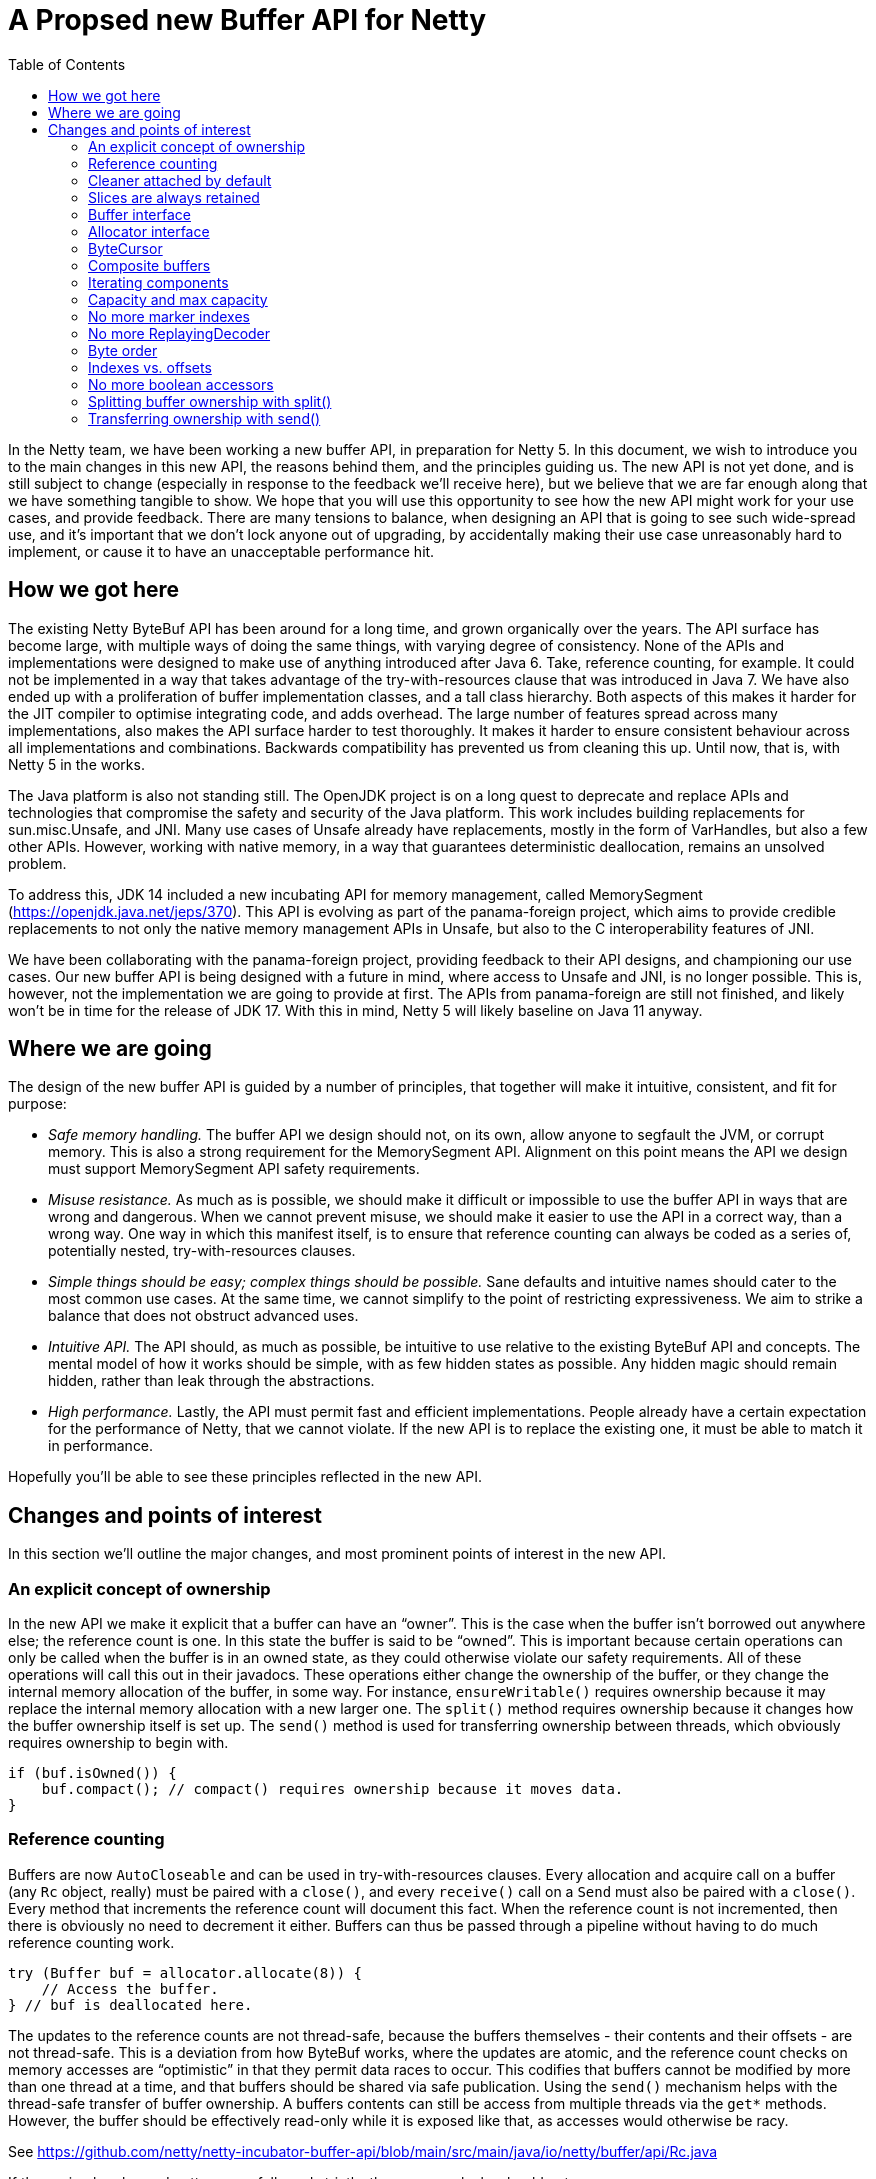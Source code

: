 = A Propsed new Buffer API for Netty
:toc:

In the Netty team, we have been working a new buffer API, in preparation for Netty 5.
In this document, we wish to introduce you to the main changes in this new API, the reasons behind them, and the principles guiding us.
The new API is not yet done, and is still subject to change (especially in response to the feedback we’ll receive here), but we believe that we are far enough along that we have something tangible to show.
We hope that you will use this opportunity to see how the new API might work for your use cases, and provide feedback.
There are many tensions to balance, when designing an API that is going to see such wide-spread use, and it’s important that we don’t lock anyone out of upgrading, by accidentally making their use case unreasonably hard to implement, or cause it to have an unacceptable performance hit.

== How we got here

The existing Netty ByteBuf API has been around for a long time, and grown organically over the years.
The API surface has become large, with multiple ways of doing the same things, with varying degree of consistency.
None of the APIs and implementations were designed to make use of anything introduced after Java 6.
Take, reference counting, for example.
It could not be implemented in a way that takes advantage of the try-with-resources clause that was introduced in Java 7.
We have also ended up with a proliferation of buffer implementation classes, and a tall class hierarchy.
Both aspects of this makes it harder for the JIT compiler to optimise integrating code, and adds overhead.
The large number of features spread across many implementations, also makes the API surface harder to test thoroughly.
It makes it harder to ensure consistent behaviour across all implementations and combinations.
Backwards compatibility has prevented us from cleaning this up.
Until now, that is, with Netty 5 in the works.

The Java platform is also not standing still.
The OpenJDK project is on a long quest to deprecate and replace APIs and technologies that compromise the safety and security of the Java platform.
This work includes building replacements for sun.misc.Unsafe, and JNI.
Many use cases of Unsafe already have replacements, mostly in the form of VarHandles, but also a few other APIs.
However, working with native memory, in a way that guarantees deterministic deallocation, remains an unsolved problem.

To address this, JDK 14 included a new incubating API for memory management, called MemorySegment (https://openjdk.java.net/jeps/370).
This API is evolving as part of the panama-foreign project, which aims to provide credible replacements to not only the native memory management APIs in Unsafe, but also to the C interoperability features of JNI.

We have been collaborating with the panama-foreign project, providing feedback to their API designs, and championing our use cases.
Our new buffer API is being designed with a future in mind, where access to Unsafe and JNI, is no longer possible.
This is, however, not the implementation we are going to provide at first.
The APIs from panama-foreign are still not finished, and likely won’t be in time for the release of JDK 17.
With this in mind, Netty 5 will likely baseline on Java 11 anyway.

== Where we are going

The design of the new buffer API is guided by a number of principles, that together will make it intuitive, consistent, and fit for purpose:

* _Safe memory handling._
The buffer API we design should not, on its own, allow anyone to segfault the JVM, or corrupt memory.
This is also a strong requirement for the MemorySegment API.
Alignment on this point means the API we design must support MemorySegment API safety requirements.

* _Misuse resistance._
As much as is possible, we should make it difficult or impossible to use the buffer API in ways that are wrong and dangerous.
When we cannot prevent misuse, we should make it easier to use the API in a correct way, than a wrong way.
One way in which this manifest itself, is to ensure that reference counting can always be coded as a series of, potentially nested, try-with-resources clauses.

* _Simple things should be easy; complex things should be possible._
Sane defaults and intuitive names should cater to the most common use cases.
At the same time, we cannot simplify to the point of restricting expressiveness.
We aim to strike a balance that does not obstruct advanced uses.

* _Intuitive API._
The API should, as much as possible, be intuitive to use relative to the existing ByteBuf API and concepts.
The mental model of how it works should be simple, with as few hidden states as possible.
Any hidden magic should remain hidden, rather than leak through the abstractions.

* _High performance._
Lastly, the API must permit fast and efficient implementations.
People already have a certain expectation for the performance of Netty, that we cannot violate.
If the new API is to replace the existing one, it must be able to match it in performance.

Hopefully you’ll be able to see these principles reflected in the new API.

== Changes and points of interest

In this section we’ll outline the major changes, and most prominent points of interest in the new API.

=== An explicit concept of ownership

In the new API we make it explicit that a buffer can have an “owner”.
This is the case when the buffer isn’t borrowed out anywhere else; the reference count is one.
In this state the buffer is said to be “owned”.
This is important because certain operations can only be called when the buffer is in an owned state, as they could otherwise violate our safety requirements.
All of these operations will call this out in their javadocs.
These operations either change the ownership of the buffer, or they change the internal memory allocation of the buffer, in some way.
For instance, `ensureWritable()` requires ownership because it may replace the internal memory allocation with a new larger one.
The `split()` method requires ownership because it changes how the buffer ownership itself is set up.
The `send()` method is used for transferring ownership between threads, which obviously requires ownership to begin with.

[source,java]
----
if (buf.isOwned()) {
    buf.compact(); // compact() requires ownership because it moves data.
}
----

=== Reference counting

Buffers are now `AutoCloseable` and can be used in try-with-resources clauses.
Every allocation and acquire call on a buffer (any `Rc` object, really) must be paired with a `close()`, and every `receive()` call on a `Send` must also be paired with a `close()`.
Every method that increments the reference count will document this fact.
When the reference count is not incremented, then there is obviously no need to decrement it either.
Buffers can thus be passed through a pipeline without having to do much reference counting work.

[source,java]
----
try (Buffer buf = allocator.allocate(8)) {
    // Access the buffer.
} // buf is deallocated here.
----

The updates to the reference counts are not thread-safe, because the buffers themselves - their contents and their offsets - are not thread-safe.
This is a deviation from how ByteBuf works, where the updates are atomic, and the reference count checks on memory accesses are “optimistic” in that they permit data races to occur.
This codifies that buffers cannot be modified by more than one thread at a time, and that buffers should be shared via safe publication.
Using the `send()` mechanism helps with the thread-safe transfer of buffer ownership.
A buffers contents can still be access from multiple threads via the `get*` methods.
However, the buffer should be effectively read-only while it is exposed like that, as accesses would otherwise be racy.

See https://github.com/netty/netty-incubator-buffer-api/blob/main/src/main/java/io/netty/buffer/api/Rc.java

If these simple rules and patterns are followed strictly, then memory leaks should not occur.

=== Cleaner attached by default

To avoid memory leaks due to bugs, like forgetting to close a buffer, buffers in the new API will always have a Cleaner attached.
If the buffer instance gets garbage collected without being closed properly, then the Cleaner thread will eventually reclaim the memory.
This works for both pooled and unpooled buffers, and in the case of the latter, the Cleaner will return the leaked memory to the pool.

Note, however, that the buffers are still reference counted, because this has more predictable memory usage - especially when using off-heap buffers.
Off-heap (or direct) buffers can give the GC an inaccurate picture of memory usage, which in turn can lead to abrupt bouts of poor performance when the system is under load.
The cleaner is a fall back that will likely also be used as part of leak detection.

=== Slices are always retained

The existing ByteBuf API has both slice() and retainedSlice() methods, where the latter increments the reference count of the parent buffer, and the former does not.
In the new API the slice() method always increments the reference count of the buffer being sliced.
The slice itself has its own independent positions, and its own reference count.

[source,java]
----
try (Buffer slice = buf.slice()) {
    // process slice of readable data.
}
----

There is currently no duplicate() methods on the API, because it is not clear if they are really needed, but if we were to add them, they would work in the same way as slice() does.

=== Buffer interface

The abstract `ByteBuf` class, and its hierarchy of various buffer implementations, are all replaced by a single interface: `Buffer`.
The 14 public `ByteBuf` and derived classes, plus numerous other non-public implementations, will be removed from the Netty API surface.
Internally, the number of implementations will also be significantly reduced.

See https://github.com/netty/netty-incubator-buffer-api/blob/main/src/main/java/io/netty/buffer/api/Buffer.java and https://github.com/netty/netty-incubator-buffer-api/blob/main/src/main/java/io/netty/buffer/api/BufferAccessors.java

In our current prototype code, we only have two implementations: one based on `MemorySegment`, and a generic `CompositeBuffer` that composes other `Buffer` instances into one larger `Buffer` instance.
None of these implementations are public; only the interface is.
It is our aim to keep it that way, and to keep the number of concrete implementations very small, when we build an implementation that supports Java 11.

All of our tests are also written in terms of the interface, and are parameterised over the implementations in various states.
This gives us high confidence that all implementations behave exactly the same.

=== Allocator interface

The `BufferAllocator` replaces the `ByteBufAllocator`.
The difference is that the `Allocator` “just allocates” `Buffer` instances, and leaves the details of what that means up to the implementation.
This means that if the buffers are pooled or not, are off-heap or on-heap, are decisions to consider when picking an `Allocator` implementation.

See https://github.com/netty/netty-incubator-buffer-api/blob/main/src/main/java/io/netty/buffer/api/BufferAllocator.java

In the `ByteBufAllocator` API, the implementation of the allocator made decisions about whether the buffers were pooled or not, and also if there was a preference for the buffers to be on- or off-heap, but the `ByteBufAllocator` API also has methods for explicitly allocating either on- or off-heap.

This API surface is much reduced in the new `BufferAllocator` API.
The `BufferAllocator` implementation decision is making a choice on the on-/off-heap, and pooled/unpooled axis.
These choices are made available as a family of static factory methods on the `BufferAllocator` interface, so they’re easy to find.
Once you got an `BufferAllocator` instance, you can only allocate buffers.

[source,java]
----
try (BufferAllocator allocator = BufferAllocator.heap();
    Buffer buf = allocator.allocate(8)) {
    // Access the buffer.
}
----

=== ByteCursor

The `ByteProcessor` is not going away, but we are introducing a new concept for processing the data in a buffer, called the `ByteCursor`.
A cursor is similar to an `Iterator`, except the `hasNext()` (checking if there is a next element) and `next()` (moving to that next element) methods are combined into one, and there is a separate method for obtaining the newly acquired element.

See https://github.com/netty/netty-incubator-buffer-api/blob/main/src/main/java/io/netty/buffer/api/ByteCursor.java

This API style turns out to be generally easier for the JIT compiler to optimise (https://github.com/netty/netty-incubator-buffer-api/pull/11), without much deviation from the familiar `Iterator` pattern.
This also allows external iteration, where it is generally easier to decide when to stop iterating, than it is inside a `ByteProcessor` callback method.
By moving to external iteration, it also becomes possible for integrating code to process bytes in bulk, by iterating 8 bytes at a time, as longs, instead of being forced to process them one at a time as in the `ByteProcessor`.

Here’s an example where `ByteCursor` is used to copy the readable bytes from one buffer to another.
Note that the byte order of the destination is temporarily set to big endian, because the `ByteCursor.getLong()` method always returns the value in big endian format:

[source,java]
----
var order = dest.order();
dest.order(BIG_ENDIAN);
try {
    var cursor = src.openCursor();
    while (cursor.readLong())
        dest.writeLong(cursor.getLong()); // Bulk move.
    while (cursor.readByte())
        dest.writeByte(cursor.getByte()); // Tail move.
} finally {
    dest.order(order);
}
----

The `Buffer` interface also has `copyTo()` methods that can accomplish the same in fewer lines, and potentially faster as well.
The above is just for illustration purpose.

=== Composite buffers

In our existing API, `CompositeByteBuf` is a publicly exposed class, part of the API surface.
In our new API, composite buffers mostly hide behind the `Buffer` interface, and all methods on `Buffer` have been designed such that they work equally well on both composite and non-composite buffers.
This is to avoid the pains currently observed where we code that branches on whether a buffer is composite or not, and do one thing or another based on this information.
Being able to unify these code paths will help with maintainability.

There are, however, some methods of composite buffers that don't make sense on non-composite buffers.
One such method is extending a composite buffer with more components.
For this reason, the `CompositeBuffer` class is still public, such that these composite buffer specific methods have a natural home.

Buffers need to know their allocators, in order to implement `ensureWritable()`, and the same is true for composite buffers.
That’s why the method to compose buffers takes a `BufferAllocator` as a first argument:

[source,java]
----
try (Buffer x = allocator.allocate(128);
     Buffer y = allocator.allocate(128)) {
    return CompositeBuffer.compose(allocator, x, y);
}
----

The static `compose()` method will create a composite buffer, even when only given a single buffer, or no buffers.

The composite buffer acquires a reference on each of its constituent component buffers.
This means that, for instance, newly allocated buffers will not be owned by the composite buffer unless the reference outside of the composite buffer is closed.
In the above example, the reference counts for the buffers x and y are initially 1, then gets incremented to 2 by creating the composite buffer, and it drops back down to 1 at the end of the try-with-resources clause.
When the method returns, the composite buffer will be the only thing holding on to the two buffers, and it will thus have ownership over them.

A composite buffer can only be owned if all of its constituent buffers are owned.
Conversely, by acquiring a reference to each constituent component buffer, the composite buffer prevents them from being owned elsewhere.
This is important because buffers cannot change their size, or transfer their ownership elsewhere, unless they are already owned.
If the constituent component buffers of a composite buffer could change their size, they would be able to break the offset computations inside of the composite buffer, and break the illusion that the composite buffer is just like one large buffer.

A composite buffer can also be composed out of `Send<Buffer>` instances.
This ensures the composite buffer gets an exclusive reference to the sent components.

Although there is in principle is no need for integrating code to know whether a buffer is composite, it is still possible to query, in case it is helpful for some optimisations.
This is done with the `countComponents()`, `countReadableComponents()`, and `countWritableComponents()` family of methods.
These methods exist on the `Buffer` interface, so non-composite buffers have them too, and will pretend to have a single component, namely themselves.
If it is important to know with certainly, if a buffer is composite or not, then the static `CompositeBuffer.isComposite()` method can be used.

If you know that a buffer is composite, and the composite buffer is owned, then it’s possible to extend the composite buffer with more components, using the `CompositeBuffer.extendWith()` method.

Composite buffers can be nested, but they will flatten themselves internally.
That is, you can pass composite buffers to the `CompositeBuffer.compose()` method, and the resulting composite buffer will appear to contain all their data just as if the components had been non-composite.
However, the new composite buffer will end up with the flattened concatenation of all constituent components.
This means the number of indirections will not increase in the new buffer.

Because the new composite buffer increases the reference counts on all of its components, and because a composite buffer can only be owned when all of its constituent components are owned, the ownership model ends up working just fine with this flattening.
This also means that a composite buffer that is composed of other composite buffers, do not increase the reference counts of those other composite buffers – only their components have their reference counts increased.
This won’t make any difference in how the buffers behave, but it may cause some surprises to the few who are inspecting the `countBorrows()`.

=== Iterating components

The `forEachReadable()` and `forEachWritable()` methods iterate a buffers readable and writable areas, respectively.
A composite buffer can have multiple such areas, while a non-composite buffer will at most have one of each.
This uses internal iteration, where a `ReadableComponent` or a `WritableComponent` is passed to the component processor, which will probably be a lambda expression in the common case.
By using internal iteration, we are able to completely hide any sort of nesting of the buffer implementations.
link

The `ReadableComponent` and `WritableComponent` objects expose a restricted set of methods.
Their primary purpose is to support interfacing the buffer with system calls and the like.
A component will always be able to make a `ByteBuffer` available, and it may optionally expose an array or a native pointer.

Similar to how `ByteProcessor` works today, the component processor is allowed to stop the iteration early by returning false.
The `forEachReadable()` and `forEachWritable()` methods return the number of components processed, and if the iteration was stopped early, this number will have a negative sign.

These `ReadableComponent` and `WritableComponent` objects, and the way they expose memory, replace the `internalNioBuffer()` and `nioBuffer*()` family of methods.
The component objects themselves are only valid within the callback method, but the `ByteBuffer` they expose can be used until an ownership-requiring method is called on the buffer.
As a rule of thumb, the byte buffers should be used and discarded within the same method scope as the call to the `forEachReadable()` or `forEachWritable()` method.

=== Capacity and max capacity

`ByteBuf` has separate `capacity()` and `maxCapacity()` concepts, and allows one to freely change the capacity of the buffer.
In the new API we are making things a little more strict.
The concept of a buffer having loosely defined capacity is going away.

There will only be a `capacity()`, no `maxCapacity()`.
The capacity can only be increased by calling `ensureWritable()`, or alternatively in the case of a composite buffer, by calling `CompositeBuffer.extendWith()`.

There is only one `ensureWritable()` method.
It works similar to the `ByteBuf.ensureWritable(size, true)` where the “true” means it is allowed to allocate new backing memory.
Since it may change the size of the buffer, and its allocated memory, the `ensureWritable()` method requires ownership.

Capacity is no longer increased automatically by the various `write*()` methods.
If you run out of memory, an exception will be thrown.

This means that where you previously could do something like this:

[source,java]
----
byte[] toWrite = ...;
buf.write(toWrite);
----

You now have to do something like this:

[source,java]
----
byte[] toWrite = ...;
buf.ensureWritable(toWrite.length);
buf.write(toWrite);
----

The `maxWritableBytes()` and `maxFastWritableBytes()` methods are replaced by a single `writableBytes()` method.
Likewise, the `discardReadBytes()` and `discardSomeReadBytes()` are both replaced by a single `compact()` method, which will require ownership to call.

=== No more marker indexes

Marker indexes, and the `mark`/`resetReader`/`WriterIndex()` family of methods are going away, with no replacement planned.

=== No more ReplayingDecoder

The `ReplayingDecoder` is relying on a complicated exception-based protocol, in order to simulate continuations and create the illusion of infinitely readable buffers.
This is being removed with no replacement planned.

=== Byte order

In the new API, the `Buffer.order(ByteOrder)` method will change the byte order for accessors on the existing buffer instance.
In the old API, `ByteBuf.order(ByteOrder)` returned a new buffer instance that presented a view of the original buffer using the given byte order.

Since the old API forced allocation and wrapping of the buffer to occur, it incurred some overhead.
To cope with that, the `get`/`set`/`read`/`write*LE()` family of methods where introduced.
These, however, have inconsistent behaviour depending on the buffer implementation.

In the new API, there are no more little-endian specific accessor methods.
If a particular byte order is desired, then this should be set on the buffer.
Since the new API changes the state of the buffer instead of wrapping it, it is a cheap operation to do.

=== Indexes vs. offsets

The `readerIndex` and `writerIndex` are now called `readerOffset` and `writerOffset`.
This is to make the naming more consistent and precise.
An “index” implies access to memory at a multiple of the element size, like indexes into a long-array for instance,while “offset” is a difference in bytes from some base address.

The MemorySegment APIs that are being developed in the OpenJDK project will use the same terminology, and making these name changes now will avoid confusion in the future.

=== No more boolean accessors

The `get`/`set`/`read`/`writeBoolean` accessor methods are being removed with no replacement planned.
They have ambiguous meaning when working with buffers that are fundamentally byte-granular.

=== Splitting buffer ownership with split()

The more explicit concept of ownership, and how ownership is now a requirement for calling some Buffer methods, may get in the way in some cases.
For instance, in Netty, the `ByteToMessageDecoder` collects data into a collecting buffer, from which data frames are sliced off and then sent off to be processed in parallel in other threads.

Since slices are now always retaining, they would effectively lock out all methods that require ownership.
This would be a problem for such a collecting buffer, since it needs to grow dynamically to accommodate the largest message or frame size.

To address this, the new API introduces a `Buffer.split()` (https://github.com/netty/netty-incubator-buffer-api/blob/main/src/main/java/io/netty/buffer/api/Buffer.java#L481) method.
This method splits the ownership of a buffer in two.
All the read and readable bytes are returned in a new, independent buffer, and the existing buffer gets truncated at the head by a corresponding amount.
The capacities and offsets of both buffers are adjusted such that they cannot access each others memory.

This way, the two regions of memory can be considered to be independent, and thus they have independent ownership.
The two buffers still share the same underlying memory allocation, and the restrictions and mechanics ensure that this is safe to do.

The memory management is handled internally with a second level of reference counting, which means that the original memory allocation is only reused or freed, when all split buffers have been closed.
These internal details are safely managed even when slicing, sending, or expanding the split buffers with `ensureWritable()`.

[source,java]
----
buf.writeLong(x);
buf.writeLong(y);
executor.submit(new Task(buf.split().send()));
buf.ensureWritable(512);
// ...
----

In the above example, we have written some data to the buffer, and we wish to process it in another thread while at the same time being able to write more data into our buffer.
The `split()` call splits off the readable part of the `buf` buffer, into a new buffer with its own independent ownership, which we then send off for processing.
Since `split()` splits the ownership of the memory, we retain ownership of the writable part of the `buf` buffer, and we are able to call `ensureWritable()` on it.
Recall that `ensureWritable()` requires ownership, or else it will throw an exception.


=== Transferring ownership with send()

Since reference counts are meant to be managed with try-with-resources clauses, we run into trouble when a buffer’s life cycle, and the code that manages it, is no longer tree-shaped.
For instance, if we want to send a buffer from one thread to another.

The `send()` method is the solution to this.
It deactivates the existing buffer and returns a `Send<Buffer>` object, which can then safely be shared with other threads.
The receiving thread then calls `Send.receive()`, and gets the buffer back out.
Because `send()` only works on owned buffers, the receiving threads are guaranteed to get their buffers in an owned state.

It is important to take some care with error handling around `send()` calls.
If the `receive()` method is not called on the `Send` object, then the memory of the buffer will not be accessible.
In the end, the buffer might have to be reclaimed by the `Cleaner` in order to prevent leaks.

The “deactivation” of the existing buffer mentioned above, means that the memory is safely shared, even if the code breaks protocol and tries to access their buffer instance after the `send()` call.
When this happens, and exception will be thrown to the offending thread.

[source,java]
----
var send = buf.send();
executor.submit(() -> {
    try (Buf received = send.receive()) {
        // process received buffer...
    }
});
----

In the above, the `buf.send()` call creates a `Send<Buffer>` object, and deactivates the `buf` instance, making its memory inaccessible.
A `Buffer` instance is a view onto some memory, but it is not the memory itself.
When the receiving thread calls `send.receive()`, it gets a new `Buffer` instance back.
This new `received` buffer instance is backed by the same memory that the `buf` instance used.
The small amount of object allocation is a necessary part of the safety properties of the `send()` mechanism.
